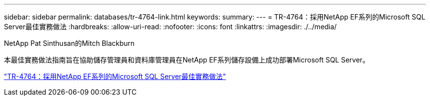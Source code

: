 ---
sidebar: sidebar 
permalink: databases/tr-4764-link.html 
keywords:  
summary:  
---
= TR-4764：採用NetApp EF系列的Microsoft SQL Server最佳實務做法
:hardbreaks:
:allow-uri-read: 
:nofooter: 
:icons: font
:linkattrs: 
:imagesdir: ./../media/


NetApp Pat Sinthusan的Mitch Blackburn

本最佳實務做法指南旨在協助儲存管理員和資料庫管理員在NetApp EF系列儲存設備上成功部署Microsoft SQL Server。

link:https://www.netapp.com/pdf.html?item=/media/17086-tr4764pdf.pdf["TR-4764：採用NetApp EF系列的Microsoft SQL Server最佳實務做法"^]
